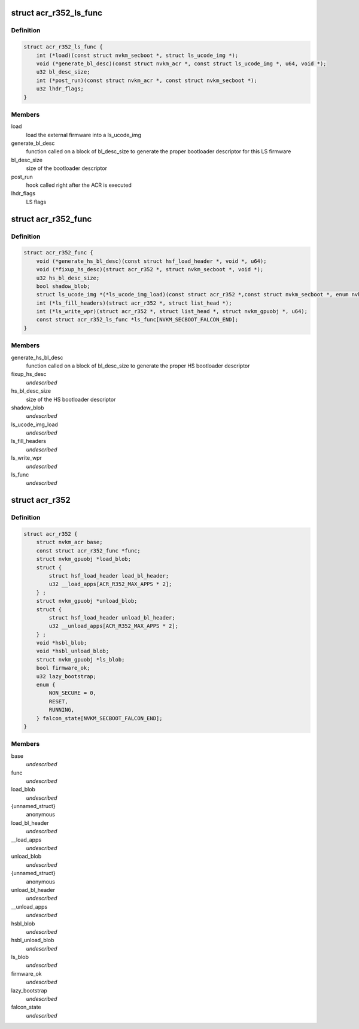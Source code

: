.. -*- coding: utf-8; mode: rst -*-
.. src-file: drivers/gpu/drm/nouveau/nvkm/subdev/secboot/acr_r352.h

.. _`acr_r352_ls_func`:

struct acr_r352_ls_func
=======================

.. c:type:: struct acr_r352_ls_func

    manages a single LS firmware

.. _`acr_r352_ls_func.definition`:

Definition
----------

.. code-block:: c

    struct acr_r352_ls_func {
        int (*load)(const struct nvkm_secboot *, struct ls_ucode_img *);
        void (*generate_bl_desc)(const struct nvkm_acr *, const struct ls_ucode_img *, u64, void *);
        u32 bl_desc_size;
        int (*post_run)(const struct nvkm_acr *, const struct nvkm_secboot *);
        u32 lhdr_flags;
    }

.. _`acr_r352_ls_func.members`:

Members
-------

load
    load the external firmware into a ls_ucode_img

generate_bl_desc
    function called on a block of bl_desc_size to generate the
    proper bootloader descriptor for this LS firmware

bl_desc_size
    size of the bootloader descriptor

post_run
    hook called right after the ACR is executed

lhdr_flags
    LS flags

.. _`acr_r352_func`:

struct acr_r352_func
====================

.. c:type:: struct acr_r352_func

    manages nuances between ACR versions

.. _`acr_r352_func.definition`:

Definition
----------

.. code-block:: c

    struct acr_r352_func {
        void (*generate_hs_bl_desc)(const struct hsf_load_header *, void *, u64);
        void (*fixup_hs_desc)(struct acr_r352 *, struct nvkm_secboot *, void *);
        u32 hs_bl_desc_size;
        bool shadow_blob;
        struct ls_ucode_img *(*ls_ucode_img_load)(const struct acr_r352 *,const struct nvkm_secboot *, enum nvkm_secboot_falcon);
        int (*ls_fill_headers)(struct acr_r352 *, struct list_head *);
        int (*ls_write_wpr)(struct acr_r352 *, struct list_head *, struct nvkm_gpuobj *, u64);
        const struct acr_r352_ls_func *ls_func[NVKM_SECBOOT_FALCON_END];
    }

.. _`acr_r352_func.members`:

Members
-------

generate_hs_bl_desc
    function called on a block of bl_desc_size to generate
    the proper HS bootloader descriptor

fixup_hs_desc
    *undescribed*

hs_bl_desc_size
    size of the HS bootloader descriptor

shadow_blob
    *undescribed*

ls_ucode_img_load
    *undescribed*

ls_fill_headers
    *undescribed*

ls_write_wpr
    *undescribed*

ls_func
    *undescribed*

.. _`acr_r352`:

struct acr_r352
===============

.. c:type:: struct acr_r352

    ACR data for driver release 352 (and beyond)

.. _`acr_r352.definition`:

Definition
----------

.. code-block:: c

    struct acr_r352 {
        struct nvkm_acr base;
        const struct acr_r352_func *func;
        struct nvkm_gpuobj *load_blob;
        struct {
            struct hsf_load_header load_bl_header;
            u32 __load_apps[ACR_R352_MAX_APPS * 2];
        } ;
        struct nvkm_gpuobj *unload_blob;
        struct {
            struct hsf_load_header unload_bl_header;
            u32 __unload_apps[ACR_R352_MAX_APPS * 2];
        } ;
        void *hsbl_blob;
        void *hsbl_unload_blob;
        struct nvkm_gpuobj *ls_blob;
        bool firmware_ok;
        u32 lazy_bootstrap;
        enum {
            NON_SECURE = 0,
            RESET,
            RUNNING,
        } falcon_state[NVKM_SECBOOT_FALCON_END];
    }

.. _`acr_r352.members`:

Members
-------

base
    *undescribed*

func
    *undescribed*

load_blob
    *undescribed*

{unnamed_struct}
    anonymous

load_bl_header
    *undescribed*

\__load_apps
    *undescribed*

unload_blob
    *undescribed*

{unnamed_struct}
    anonymous

unload_bl_header
    *undescribed*

\__unload_apps
    *undescribed*

hsbl_blob
    *undescribed*

hsbl_unload_blob
    *undescribed*

ls_blob
    *undescribed*

firmware_ok
    *undescribed*

lazy_bootstrap
    *undescribed*

falcon_state
    *undescribed*

.. This file was automatic generated / don't edit.

